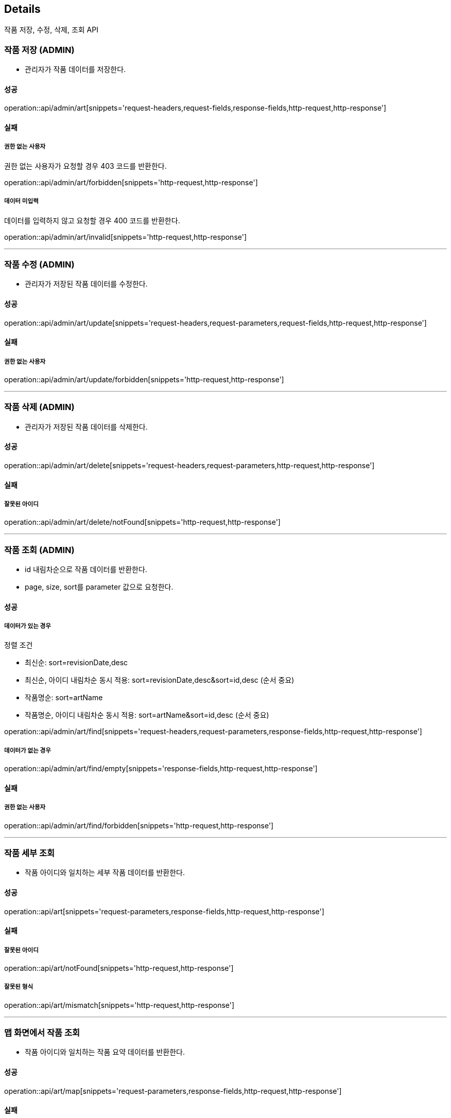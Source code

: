 [[Details]]
== Details
작품 저장, 수정, 삭제, 조회 API

=== 작품 저장 (ADMIN)

- 관리자가 작품 데이터를 저장한다.

==== 성공
operation::api/admin/art[snippets='request-headers,request-fields,response-fields,http-request,http-response']

==== 실패
===== 권한 없는 사용자
권한 없는 사용자가 요청할 경우 403 코드를 반환한다.

operation::api/admin/art/forbidden[snippets='http-request,http-response']

===== 데이터 미입력
데이터를 입력하지 않고 요청할 경우 400 코드를 반환한다.

operation::api/admin/art/invalid[snippets='http-request,http-response']

---

=== 작품 수정 (ADMIN)
- 관리자가 저장된 작품 데이터를 수정한다.

==== 성공
operation::api/admin/art/update[snippets='request-headers,request-parameters,request-fields,http-request,http-response']

==== 실패
===== 권한 없는 사용자

operation::api/admin/art/update/forbidden[snippets='http-request,http-response']

---

=== 작품 삭제 (ADMIN)
- 관리자가 저장된 작품 데이터를 삭제한다.

==== 성공
operation::api/admin/art/delete[snippets='request-headers,request-parameters,http-request,http-response']

==== 실패
===== 잘못된 아이디

operation::api/admin/art/delete/notFound[snippets='http-request,http-response']

---
=== 작품 조회 (ADMIN)
- id 내림차순으로 작품 데이터를 반환한다.
- page, size, sort를 parameter 값으로 요청한다.

==== 성공

===== 데이터가 있는 경우
정렬 조건

- 최신순: sort=revisionDate,desc
- 최신순, 아이디 내림차순 동시 적용: sort=revisionDate,desc&sort=id,desc (순서 중요)
- 작품명순: sort=artName
- 작품명순, 아이디 내림차순 동시 적용: sort=artName&sort=id,desc (순서 중요)

operation::api/admin/art/find[snippets='request-headers,request-parameters,response-fields,http-request,http-response']

===== 데이터가 없는 경우
operation::api/admin/art/find/empty[snippets='response-fields,http-request,http-response']

==== 실패
===== 권한 없는 사용자

operation::api/admin/art/find/forbidden[snippets='http-request,http-response']

---

=== 작품 세부 조회
- 작품 아이디와 일치하는 세부 작품 데이터를 반환한다.

==== 성공
operation::api/art[snippets='request-parameters,response-fields,http-request,http-response']

==== 실패
===== 잘못된 아이디

operation::api/art/notFound[snippets='http-request,http-response']

===== 잘못된 형식

operation::api/art/mismatch[snippets='http-request,http-response']

---

=== 맵 화면에서 작품 조회
- 작품 아이디와 일치하는 작품 요약 데이터를 반환한다.

==== 성공
operation::api/art/map[snippets='request-parameters,response-fields,http-request,http-response']

==== 실패
===== 잘못된 아이디

operation::api/art/map/notFound[snippets='http-request,http-response']

